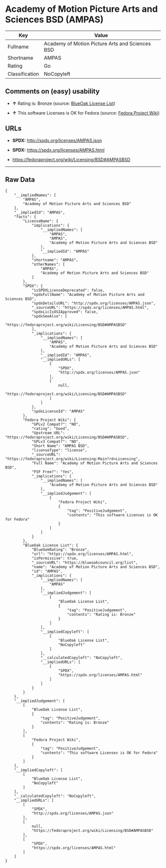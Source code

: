 * Academy of Motion Picture Arts and Sciences BSD (AMPAS)

| Key              | Value                                             |
|------------------+---------------------------------------------------|
| Fullname         | Academy of Motion Picture Arts and Sciences BSD   |
| Shortname        | AMPAS                                             |
| Rating           | Go                                                |
| Classification   | NoCopyleft                                        |

** Comments on (easy) usability

- *↑* Rating is: Bronze (source:
  [[https://blueoakcouncil.org/list][BlueOak License List]])

- *↑* This software Licenses is OK for Fedora (source:
  [[https://fedoraproject.org/wiki/Licensing:Main?rd=Licensing][Fedora
  Project Wiki]])

** URLs

- *SPDX:* http://spdx.org/licenses/AMPAS.json

- *SPDX:* https://spdx.org/licenses/AMPAS.html

- https://fedoraproject.org/wiki/Licensing/BSD#AMPASBSD

--------------

** Raw Data

#+BEGIN_EXAMPLE
    {
        "__impliedNames": [
            "AMPAS",
            "Academy of Motion Picture Arts and Sciences BSD"
        ],
        "__impliedId": "AMPAS",
        "facts": {
            "LicenseName": {
                "implications": {
                    "__impliedNames": [
                        "AMPAS",
                        "AMPAS",
                        "Academy of Motion Picture Arts and Sciences BSD"
                    ],
                    "__impliedId": "AMPAS"
                },
                "shortname": "AMPAS",
                "otherNames": [
                    "AMPAS",
                    "Academy of Motion Picture Arts and Sciences BSD"
                ]
            },
            "SPDX": {
                "isSPDXLicenseDeprecated": false,
                "spdxFullName": "Academy of Motion Picture Arts and Sciences BSD",
                "spdxDetailsURL": "http://spdx.org/licenses/AMPAS.json",
                "_sourceURL": "https://spdx.org/licenses/AMPAS.html",
                "spdxLicIsOSIApproved": false,
                "spdxSeeAlso": [
                    "https://fedoraproject.org/wiki/Licensing/BSD#AMPASBSD"
                ],
                "_implications": {
                    "__impliedNames": [
                        "AMPAS",
                        "Academy of Motion Picture Arts and Sciences BSD"
                    ],
                    "__impliedId": "AMPAS",
                    "__impliedURLs": [
                        [
                            "SPDX",
                            "http://spdx.org/licenses/AMPAS.json"
                        ],
                        [
                            null,
                            "https://fedoraproject.org/wiki/Licensing/BSD#AMPASBSD"
                        ]
                    ]
                },
                "spdxLicenseId": "AMPAS"
            },
            "Fedora Project Wiki": {
                "GPLv2 Compat?": "NO",
                "rating": "Good",
                "Upstream URL": "https://fedoraproject.org/wiki/Licensing/BSD#AMPASBSD",
                "GPLv3 Compat?": "NO",
                "Short Name": "AMPAS BSD",
                "licenseType": "license",
                "_sourceURL": "https://fedoraproject.org/wiki/Licensing:Main?rd=Licensing",
                "Full Name": "Academy of Motion Picture Arts and Sciences BSD",
                "FSF Free?": "Yes",
                "_implications": {
                    "__impliedNames": [
                        "Academy of Motion Picture Arts and Sciences BSD"
                    ],
                    "__impliedJudgement": [
                        [
                            "Fedora Project Wiki",
                            {
                                "tag": "PositiveJudgement",
                                "contents": "This software Licenses is OK for Fedora"
                            }
                        ]
                    ]
                }
            },
            "BlueOak License List": {
                "BlueOakRating": "Bronze",
                "url": "https://spdx.org/licenses/AMPAS.html",
                "isPermissive": true,
                "_sourceURL": "https://blueoakcouncil.org/list",
                "name": "Academy of Motion Picture Arts and Sciences BSD",
                "id": "AMPAS",
                "_implications": {
                    "__impliedNames": [
                        "AMPAS"
                    ],
                    "__impliedJudgement": [
                        [
                            "BlueOak License List",
                            {
                                "tag": "PositiveJudgement",
                                "contents": "Rating is: Bronze"
                            }
                        ]
                    ],
                    "__impliedCopyleft": [
                        [
                            "BlueOak License List",
                            "NoCopyleft"
                        ]
                    ],
                    "__calculatedCopyleft": "NoCopyleft",
                    "__impliedURLs": [
                        [
                            "SPDX",
                            "https://spdx.org/licenses/AMPAS.html"
                        ]
                    ]
                }
            }
        },
        "__impliedJudgement": [
            [
                "BlueOak License List",
                {
                    "tag": "PositiveJudgement",
                    "contents": "Rating is: Bronze"
                }
            ],
            [
                "Fedora Project Wiki",
                {
                    "tag": "PositiveJudgement",
                    "contents": "This software Licenses is OK for Fedora"
                }
            ]
        ],
        "__impliedCopyleft": [
            [
                "BlueOak License List",
                "NoCopyleft"
            ]
        ],
        "__calculatedCopyleft": "NoCopyleft",
        "__impliedURLs": [
            [
                "SPDX",
                "http://spdx.org/licenses/AMPAS.json"
            ],
            [
                null,
                "https://fedoraproject.org/wiki/Licensing/BSD#AMPASBSD"
            ],
            [
                "SPDX",
                "https://spdx.org/licenses/AMPAS.html"
            ]
        ]
    }
#+END_EXAMPLE